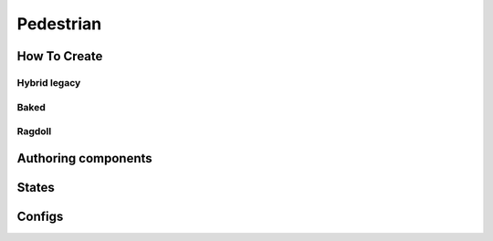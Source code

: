.. _pedestrian:

Pedestrian
=====

How To Create
----------------

.. _pedestrianHybridLegacy:

Hybrid legacy
~~~~~~~~~~~~

.. _pedestrianBaked:

Baked
~~~~~~~~~~~~

.. _pedestrianRagdoll:

Ragdoll
~~~~~~~~~~~~


Authoring components
----------------


.. _pedestrianActionState:

States
----------------


Configs
----------------
